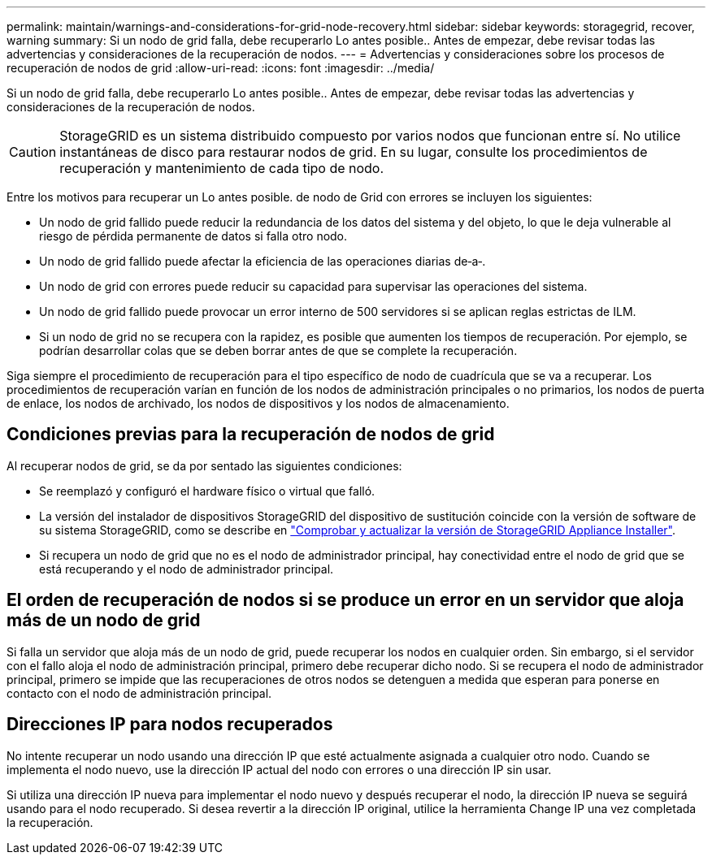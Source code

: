 ---
permalink: maintain/warnings-and-considerations-for-grid-node-recovery.html 
sidebar: sidebar 
keywords: storagegrid, recover, warning 
summary: Si un nodo de grid falla, debe recuperarlo Lo antes posible.. Antes de empezar, debe revisar todas las advertencias y consideraciones de la recuperación de nodos. 
---
= Advertencias y consideraciones sobre los procesos de recuperación de nodos de grid
:allow-uri-read: 
:icons: font
:imagesdir: ../media/


[role="lead"]
Si un nodo de grid falla, debe recuperarlo Lo antes posible.. Antes de empezar, debe revisar todas las advertencias y consideraciones de la recuperación de nodos.


CAUTION: StorageGRID es un sistema distribuido compuesto por varios nodos que funcionan entre sí. No utilice instantáneas de disco para restaurar nodos de grid. En su lugar, consulte los procedimientos de recuperación y mantenimiento de cada tipo de nodo.

Entre los motivos para recuperar un Lo antes posible. de nodo de Grid con errores se incluyen los siguientes:

* Un nodo de grid fallido puede reducir la redundancia de los datos del sistema y del objeto, lo que le deja vulnerable al riesgo de pérdida permanente de datos si falla otro nodo.
* Un nodo de grid fallido puede afectar la eficiencia de las operaciones diarias de‐a‐.
* Un nodo de grid con errores puede reducir su capacidad para supervisar las operaciones del sistema.
* Un nodo de grid fallido puede provocar un error interno de 500 servidores si se aplican reglas estrictas de ILM.
* Si un nodo de grid no se recupera con la rapidez, es posible que aumenten los tiempos de recuperación. Por ejemplo, se podrían desarrollar colas que se deben borrar antes de que se complete la recuperación.


Siga siempre el procedimiento de recuperación para el tipo específico de nodo de cuadrícula que se va a recuperar. Los procedimientos de recuperación varían en función de los nodos de administración principales o no primarios, los nodos de puerta de enlace, los nodos de archivado, los nodos de dispositivos y los nodos de almacenamiento.



== Condiciones previas para la recuperación de nodos de grid

Al recuperar nodos de grid, se da por sentado las siguientes condiciones:

* Se reemplazó y configuró el hardware físico o virtual que falló.
* La versión del instalador de dispositivos StorageGRID del dispositivo de sustitución coincide con la versión de software de su sistema StorageGRID, como se describe en https://docs.netapp.com/us-en/storagegrid-appliances/installconfig/verifying-and-upgrading-storagegrid-appliance-installer-version.html["Comprobar y actualizar la versión de StorageGRID Appliance Installer"^].
* Si recupera un nodo de grid que no es el nodo de administrador principal, hay conectividad entre el nodo de grid que se está recuperando y el nodo de administrador principal.




== El orden de recuperación de nodos si se produce un error en un servidor que aloja más de un nodo de grid

Si falla un servidor que aloja más de un nodo de grid, puede recuperar los nodos en cualquier orden. Sin embargo, si el servidor con el fallo aloja el nodo de administración principal, primero debe recuperar dicho nodo. Si se recupera el nodo de administrador principal, primero se impide que las recuperaciones de otros nodos se detenguen a medida que esperan para ponerse en contacto con el nodo de administración principal.



== Direcciones IP para nodos recuperados

No intente recuperar un nodo usando una dirección IP que esté actualmente asignada a cualquier otro nodo. Cuando se implementa el nodo nuevo, use la dirección IP actual del nodo con errores o una dirección IP sin usar.

Si utiliza una dirección IP nueva para implementar el nodo nuevo y después recuperar el nodo, la dirección IP nueva se seguirá usando para el nodo recuperado. Si desea revertir a la dirección IP original, utilice la herramienta Change IP una vez completada la recuperación.
